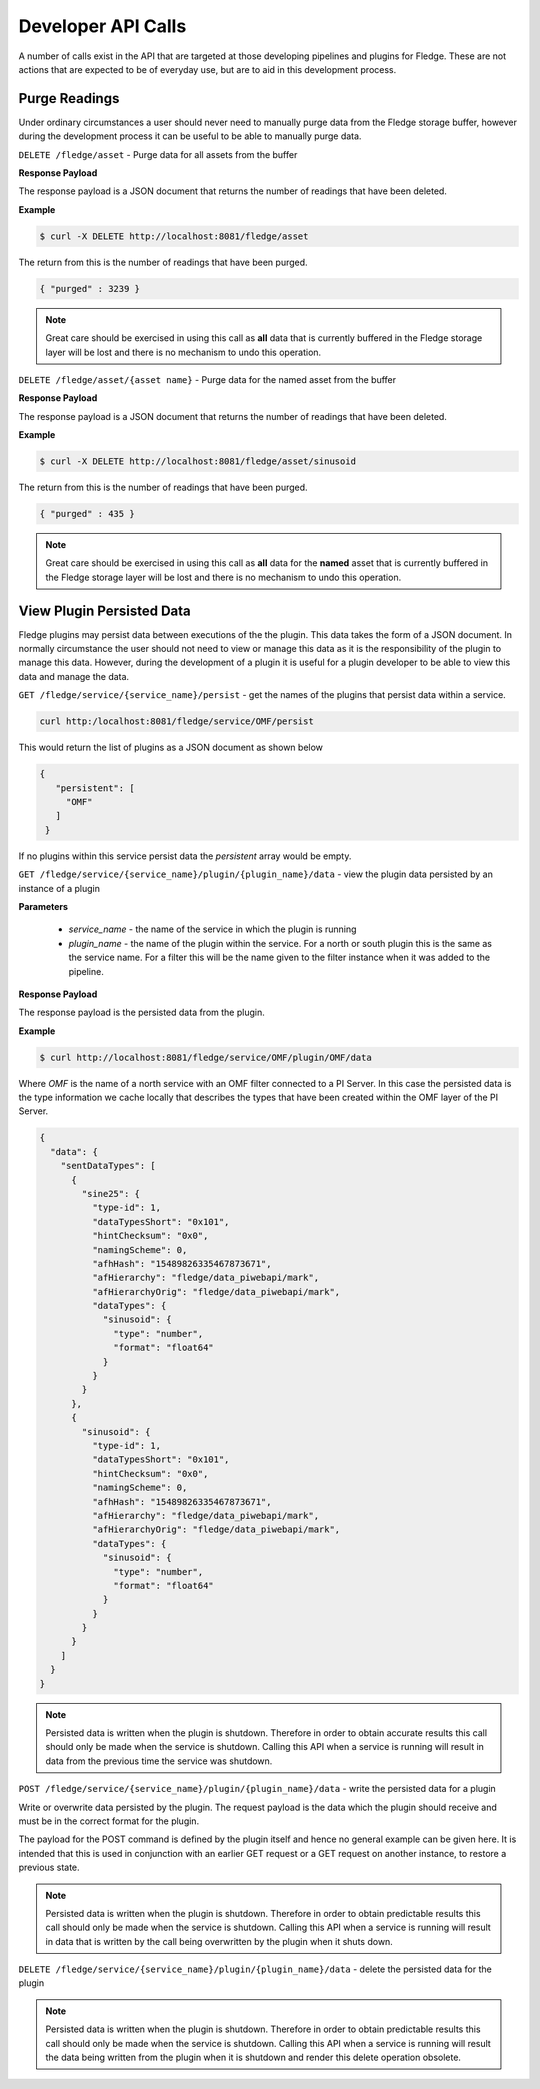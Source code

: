 Developer API Calls
===================

A number of calls exist in the API that are targeted at those developing
pipelines and plugins for Fledge. These are not actions that are expected
to be of everyday use, but are to aid in this development process.

Purge Readings
--------------

Under ordinary circumstances a user should never need to manually purge
data from the Fledge storage buffer, however during the development
process it can be useful to be able to manually purge data.

``DELETE /fledge/asset`` - Purge data for all assets from the buffer

**Response Payload**

The response payload is a JSON document that returns the number of readings that have been deleted.

**Example**

.. code-block:: console

   $ curl -X DELETE http://localhost:8081/fledge/asset

The return from this is the number of readings that have been purged.

.. code-block:: JSON

   { "purged" : 3239 }

.. note::

   Great care should be exercised in using this call as **all** data that is currently buffered in the Fledge storage layer will be lost and there is no mechanism to undo this operation.

``DELETE /fledge/asset/{asset name}`` - Purge data for the named asset from the buffer

**Response Payload**

The response payload is a JSON document that returns the number of readings that have been deleted.

**Example**

.. code-block:: console

   $ curl -X DELETE http://localhost:8081/fledge/asset/sinusoid

The return from this is the number of readings that have been purged.

.. code-block:: JSON

   { "purged" : 435 }

.. note::

   Great care should be exercised in using this call as **all** data for the **named** asset that is currently buffered in the Fledge storage layer will be lost and there is no mechanism to undo this operation.

View Plugin Persisted Data
--------------------------

Fledge plugins may persist data between executions of the the plugin. This data takes the form of a JSON document. In normally circumstance the user should not need to view or manage this data as it is the responsibility of the plugin to manage this data. However, during the development of a plugin it is useful for a plugin developer to be able to view this data and manage the data.

``GET /fledge/service/{service_name}/persist`` - get the names of the plugins that persist data within a service.

.. code-block:: console

   curl http:/localhost:8081/fledge/service/OMF/persist

This would return the list of plugins as a JSON document as shown below

.. code-block:: JSON

   {
      "persistent": [
        "OMF"
      ]
    }

If no plugins within this service persist data the *persistent* array would be empty.

``GET /fledge/service/{service_name}/plugin/{plugin_name}/data`` - view the plugin data persisted by an instance of a plugin

**Parameters**

  - *service_name* - the name of the service in which the plugin is running

  - *plugin_name* - the name of the plugin within the service. For a north or south plugin this is the same as the service name. For a filter this will be the name given to the filter instance when it was added to the pipeline.

**Response Payload**

The response payload is the persisted data from the plugin.

**Example**

.. code-block:: console

   $ curl http://localhost:8081/fledge/service/OMF/plugin/OMF/data

Where *OMF* is the name of a north service with an OMF filter connected to a PI Server. In this case the persisted data is the type information we cache locally that describes the types that have been created within the OMF layer of the PI Server.

.. code-block:: console

    {
      "data": {
        "sentDataTypes": [
          {
            "sine25": {
              "type-id": 1,
              "dataTypesShort": "0x101",
              "hintChecksum": "0x0",
              "namingScheme": 0,
              "afhHash": "15489826335467873671",
              "afHierarchy": "fledge/data_piwebapi/mark",
              "afHierarchyOrig": "fledge/data_piwebapi/mark",
              "dataTypes": {
                "sinusoid": {
                  "type": "number",
                  "format": "float64"
                }
              }
            }
          },
          {
            "sinusoid": {
              "type-id": 1,
              "dataTypesShort": "0x101",
              "hintChecksum": "0x0",
              "namingScheme": 0,
              "afhHash": "15489826335467873671",
              "afHierarchy": "fledge/data_piwebapi/mark",
              "afHierarchyOrig": "fledge/data_piwebapi/mark",
              "dataTypes": {
                "sinusoid": {
                  "type": "number",
                  "format": "float64"
                }
              }
            }
          }
        ]
      }
    }

.. note::

   Persisted data is written when the plugin is shutdown. Therefore in order to obtain accurate results this call should only be made when the service is shutdown. Calling this API when a service is running will result in data from the previous time the service was shutdown.

``POST /fledge/service/{service_name}/plugin/{plugin_name}/data`` - write the persisted data for a plugin

Write or overwrite data persisted by the plugin. The request payload is the data which the plugin should receive and must be in the correct format for the plugin.

The payload for the POST command is defined by the plugin itself and hence no general example can be given here. It is intended that this is used in conjunction with an earlier GET request or a GET request on another instance, to restore a previous state.

.. note::

   Persisted data is written when the plugin is shutdown. Therefore in order to obtain predictable results this call should only be made when the service is shutdown. Calling this API when a service is running will result in data that is written by the call being overwritten by the plugin when it shuts down.


``DELETE /fledge/service/{service_name}/plugin/{plugin_name}/data`` - delete the persisted data for the plugin

.. note::

   Persisted data is written when the plugin is shutdown. Therefore in order to obtain predictable results this call should only be made when the service is shutdown. Calling this API when a service is running will result the data being written from the plugin when it is shutdown and render this delete operation obsolete.
